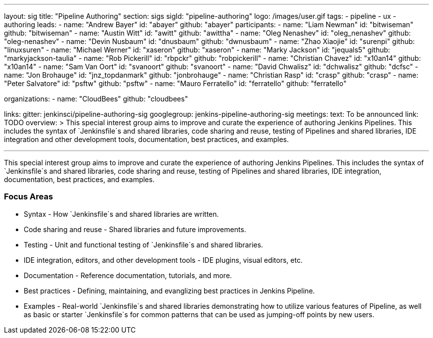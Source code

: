 ---
layout: sig
title: "Pipeline Authoring"
section: sigs
sigId: "pipeline-authoring"
logo: /images/user.gif
tags:
- pipeline
- ux
- authoring
leads:
- name: "Andrew Bayer"
  id: "abayer"
  github: "abayer"
participants:
- name: "Liam Newman"
  id: "bitwiseman"
  github: "bitwiseman"
- name: "Austin Witt"
  id: "awitt"
  github: "awittha"
- name: "Oleg Nenashev"
  id: "oleg_nenashev"
  github: "oleg-nenashev"
- name: "Devin Nusbaum"
  id: "dnusbaum"
  github: "dwnusbaum"
- name: "Zhao Xiaojie"
  id: "surenpi"
  github: "linuxsuren"
- name: "Michael Werner"
  id: "xaseron"
  github: "xaseron"
- name: "Marky Jackson"
  id: "jequals5"
  github: "markyjackson-taulia"
- name: "Rob Pickerill"
  id: "rbpckr"
  github: "robpickerill"
- name: "Christian Chavez"
  id: "x10an14"
  github: "x10an14"
- name: "Sam Van Oort"
  id: "svanoort"
  github: "svanoort"
- name: "David Chwalisz"
  id: "dchwalisz"
  github: "dcfsc"
- name: "Jon Brohauge"
  id: "jnz_topdanmark"
  github: "jonbrohauge"
- name: "Christian Rasp"
  id: "crasp"
  github: "crasp"
- name: "Peter Salvatore"
  id: "psftw"
  github: "psftw"
- name: "Mauro Ferratello"
  id: "ferratello"
  github: "ferratello"

organizations:
- name: "CloudBees"
  github: "cloudbees"

links:
  gitter: jenkinsci/pipeline-authoring-sig
  googlegroup: jenkins-pipeline-authoring-sig
meetings:
  text: To be announced
  link: TODO
overview: >
  This special interest group aims to improve and curate the
  experience of authoring Jenkins Pipelines. This includes the syntax
  of `Jenkinsfile`s and shared libraries, code sharing and reuse,
  testing of Pipelines and shared libraries, IDE integration and other
  development tools, documentation, best practices, and examples.

---

This special interest group aims to improve and curate the experience
of authoring Jenkins Pipelines. This includes the syntax of
`Jenkinsfile`s and shared libraries, code sharing and reuse, testing
of Pipelines and shared libraries, IDE integration, documentation,
best practices, and examples.

=== Focus Areas

* Syntax - How `Jenkinsfile`s and shared libraries are written.
* Code sharing and reuse - Shared libraries and future improvements.
* Testing - Unit and functional testing of `Jenkinsfile`s and shared libraries.
* IDE integration, editors, and other development tools - IDE plugins,
  visual editors, etc.
* Documentation - Reference documentation, tutorials, and more.
* Best practices - Defining, maintaining, and evanglizing best
  practices in Jenkins Pipeline.
* Examples - Real-world `Jenkinsfile`s and shared libraries
  demonstrating how to utilize various features of Pipeline, as well as
  basic or starter `Jenkinsfile`s for common patterns that can be used
  as jumping-off points by new users.

